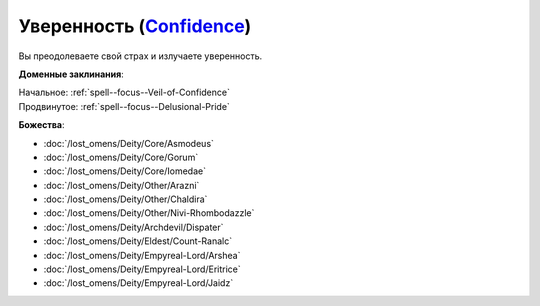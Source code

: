 .. title:: Домен уверенности (Confidence Domain)

.. rst-class:: domain
.. _Domain--Confidence:

Уверенность (`Confidence <https://2e.aonprd.com/Domains.aspx?ID=4>`_)
=============================================================================================================

Вы преодолеваете свой страх и излучаете уверенность.

**Доменные заклинания**:

| Начальное: :ref:`spell--focus--Veil-of-Confidence`
| Продвинутое: :ref:`spell--focus--Delusional-Pride`


**Божества**:

* :doc:`/lost_omens/Deity/Core/Asmodeus`
* :doc:`/lost_omens/Deity/Core/Gorum`
* :doc:`/lost_omens/Deity/Core/Iomedae`
* :doc:`/lost_omens/Deity/Other/Arazni`
* :doc:`/lost_omens/Deity/Other/Chaldira`
* :doc:`/lost_omens/Deity/Other/Nivi-Rhombodazzle`
* :doc:`/lost_omens/Deity/Archdevil/Dispater`
* :doc:`/lost_omens/Deity/Eldest/Count-Ranalc`
* :doc:`/lost_omens/Deity/Empyreal-Lord/Arshea`
* :doc:`/lost_omens/Deity/Empyreal-Lord/Eritrice`
* :doc:`/lost_omens/Deity/Empyreal-Lord/Jaidz`
